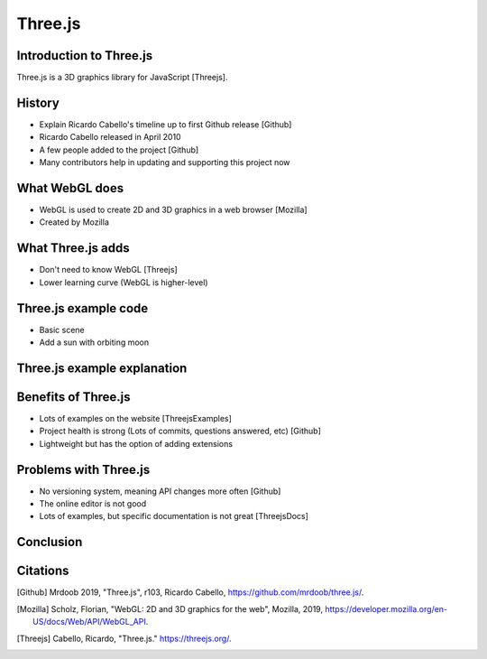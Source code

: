 Three.js
========

Introduction to Three.js
------------------------
Three.js is a 3D graphics library for JavaScript [Threejs].

History
-------
* Explain Ricardo Cabello's timeline up to first Github release [Github]
* Ricardo Cabello released in April 2010
* A few people added to the project [Github]
* Many contributors help in updating and supporting this project now

What WebGL does
---------------
* WebGL is used to create 2D and 3D graphics in a web browser [Mozilla]
* Created by Mozilla

What Three.js adds
------------------
* Don't need to know WebGL [Threejs]
* Lower learning curve (WebGL is higher-level)

Three.js example code
---------------------
* Basic scene
* Add a sun with orbiting moon

Three.js example explanation
----------------------------

Benefits of Three.js
--------------------
* Lots of examples on the website [ThreejsExamples]
* Project health is strong (Lots of commits, questions answered, etc) [Github]
* Lightweight but has the option of adding extensions

Problems with Three.js
----------------------
* No versioning system, meaning API changes more often [Github]
* The online editor is not good
* Lots of examples, but specific documentation is not great [ThreejsDocs]

Conclusion
----------

Citations
---------
.. [Github] Mrdoob 2019, "Three.js", r103, Ricardo Cabello, https://github.com/mrdoob/three.js/.
.. [Mozilla] Scholz, Florian, "WebGL: 2D and 3D graphics for the web", Mozilla, 2019, https://developer.mozilla.org/en-US/docs/Web/API/WebGL_API.
.. [Threejs] Cabello, Ricardo, "Three.js." https://threejs.org/.